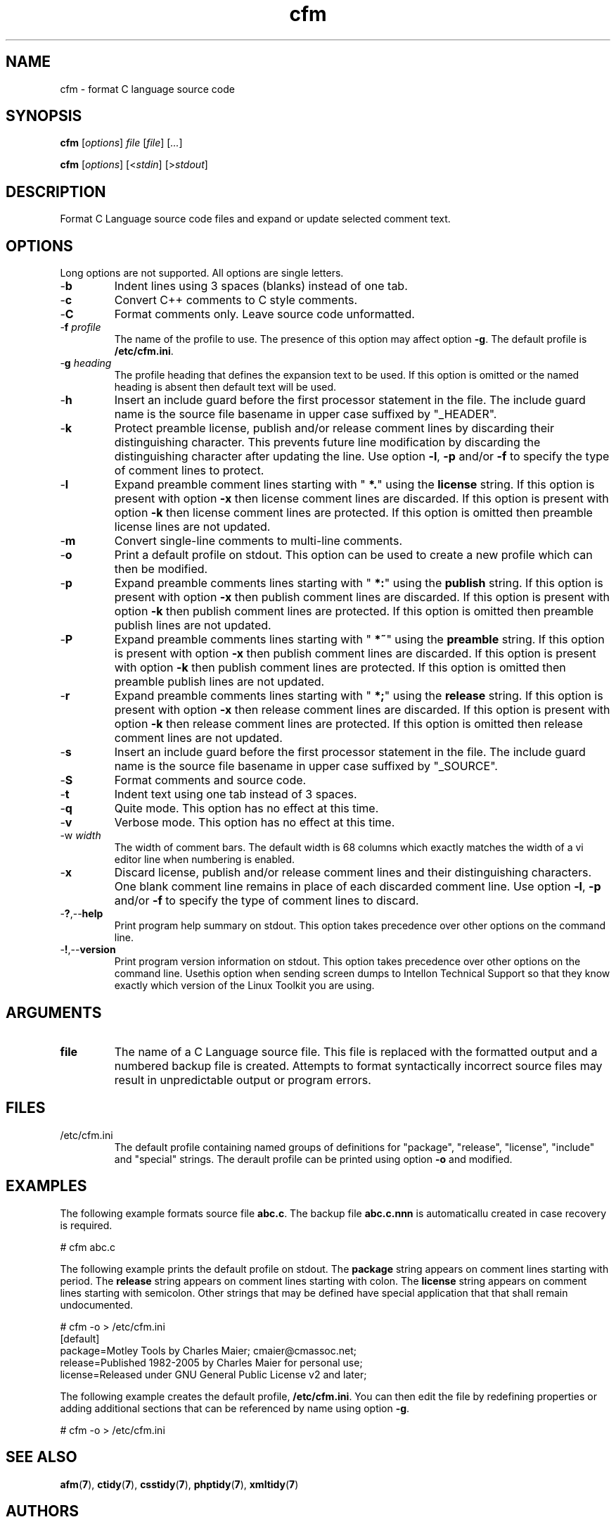 .TH cfm 7 "Nov 2011" "cmassoc-utils-1.8.1" "Motley Toolkit"
.SH NAME
cfm - format C language source code
.SH SYNOPSIS
.BR cfm
.RI [ options ]
.IR file
.RI [ file ] 
.RI [ ... ]
.PP
.BR cfm
.RI [ options ]
.RI [< stdin ]
.RI [> stdout ]
.SH DESCRIPTION
.PP
Format C Language source code files and expand or update selected comment text.
.SH OPTIONS
Long options are not supported. All options are single letters.
.TP
.RB - b
Indent lines using 3 spaces (blanks) instead of one tab.
.TP
.RB - c
Convert C++ comments to C style comments.
.TP
.RB - C
Format comments only. Leave source code unformatted.
.TP
-\fBf\fI profile
The name of the profile to use. The presence of this option may affect option \fB-g\fR. The default profile is \fB/etc/cfm.ini\fR.
.TP
-\fBg\fI heading\fR
The profile heading that defines the expansion text to be used. If this option is omitted or the named heading is absent then default text will be used.
.TP
.RB - h
Insert an include guard before the first processor statement in the file. The include guard name is the source file basename in upper case suffixed by "_HEADER".
.TP
.RB - k
Protect preamble license, publish and/or release comment lines by discarding their distinguishing character. 
This prevents future line modification by discarding the distinguishing character after updating the line.
Use option \fB-l\fR, \fB-p\fR and/or \fB-f\fR to specify the type of comment lines to protect.
.TP
.RB - l
Expand preamble comment lines starting with "\fB *.\fR" using the \fBlicense\fR string. 
If this option is present with option \fB-x\fR then license comment lines are discarded.
If this option is present with option \fB-k\fR then license comment lines are protected.
If this option is omitted then preamble license lines are not updated.
.TP
.RB - m
Convert single-line comments to multi-line comments.
.TP
.RB - o
Print a default profile on stdout. This option can be used to create a new profile which can then be modified.
.TP
.RB - p
Expand preamble comments lines starting with "\fB *:\fR" using the \fBpublish\fR string. 
If this option is present with option \fB-x\fR then publish comment lines are discarded.
If this option is present with option \fB-k\fR then publish comment lines are protected.
If this option is omitted then preamble publish lines are not updated.
.TP
.RB - P
Expand preamble comments lines starting with "\fB *~\fR" using the \fBpreamble\fR string. 
If this option is present with option \fB-x\fR then publish comment lines are discarded.
If this option is present with option \fB-k\fR then publish comment lines are protected.
If this option is omitted then preamble publish lines are not updated.
.TP
.RB - r
Expand preamble comments lines starting with "\fB *;\fR" using the \fBrelease\fR string. 
If this option is present with option \fB-x\fR then release comment lines are discarded.
If this option is present with option \fB-k\fR then release comment lines are protected.
If this option is omitted then release comment lines are not updated.
.TP
.RB - s
Insert an include guard before the first processor statement in the file. The include guard name is the source file basename in upper case suffixed by "_SOURCE".
.TP
.RB - S
Format comments and source code.
.TP
.RB - t
Indent text using one tab instead of 3 spaces.
.TP
.RB - q
Quite mode. This option has no effect at this time.
.TP
.RB - v
Verbose mode. This option has no effect at this time.
.TP
-\Fbw\fI width\fR
The width of comment bars. The default width is 68 columns which exactly matches the width of a vi editor line when numbering is enabled.
.TP
.RB - x
Discard license, publish and/or release comment lines and their distinguishing characters. 
One blank comment line remains in place of each discarded comment line.
Use option \fB-l\fR, \fB-p\fR and/or \fB-f\fR to specify the type of comment lines to discard.
.TP
.RB - ? ,-- help
Print program help summary on stdout. This option takes precedence over other options on the command line. 
.TP
.RB - ! ,-- version
Print program version information on stdout. This option takes precedence over other options on the command line. Usethis option when sending screen dumps to Intellon Technical Support so that they know exactly which version of the Linux Toolkit you are using.
.SH ARGUMENTS
.TP
.BR file
The name of a C Language source file. This file is replaced with the formatted output and a numbered backup file is created. Attempts to format syntactically incorrect source files may result in unpredictable output or program errors.
.SH FILES
.TP
/etc/cfm.ini
The default profile containing named groups of definitions for "package", "release", "license", "include" and "special" strings. The derault profile can be printed using option \fB-o\fR and modified. 
.SH EXAMPLES
The following example formats source file \fBabc.c\fR. The backup file \fBabc.c.nnn\fR is automaticallu created in case recovery is required.
.PP
   # cfm abc.c
.PP
The following example prints the default profile on stdout. The \fBpackage\fR string appears on comment lines starting with period. The \fBrelease\fR string appears on comment lines starting with colon. The \fBlicense\fR string appears on comment lines starting with semicolon. Other strings that may be defined have special application that that shall remain undocumented.
.PP
   # cfm -o > /etc/cfm.ini
   [default]
   package=Motley Tools by Charles Maier; cmaier@cmassoc.net;
   release=Published 1982-2005 by Charles Maier for personal use;
   license=Released under GNU General Public License v2 and later;
.PP
The following example creates the default profile, \fB/etc/cfm.ini\fR. You can then edit the file by redefining properties or adding additional sections that can be referenced by name using option \fB-g\fR.
.PP
   # cfm -o > /etc/cfm.ini
.SH SEE ALSO
.BR afm ( 7 ),
.BR ctidy ( 7 ),
.BR csstidy ( 7 ),
.BR phptidy ( 7 ),
.BR xmltidy ( 7 )
.SH AUTHORS
 Charles Maier <cmaier@cmassoc.net>

